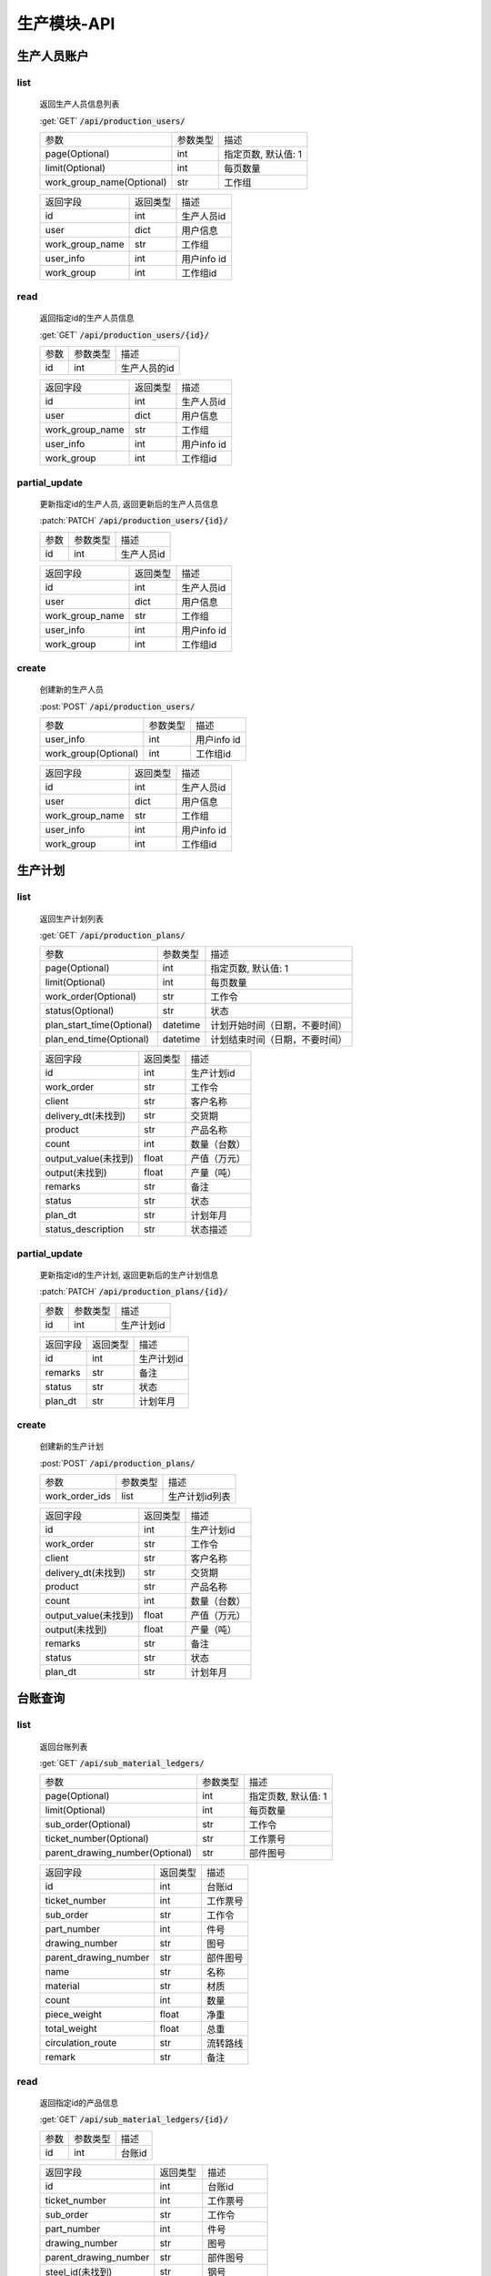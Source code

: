.. _Production_API:

生产模块-API
===============
.. role: get
.. role: post
.. role: patch
.. role: delete
.. role: code

生产人员账户
----------------

list
^^^^^^^
    返回生产人员信息列表

    :get:`GET` :code:`/api/production_users/`

    =========================== =========== ============================
    参数                        参数类型    描述
    --------------------------- ----------- ----------------------------
    page(Optional)              int         指定页数, 默认值: 1
    --------------------------- ----------- ----------------------------
    limit(Optional)             int         每页数量
    --------------------------- ----------- ----------------------------
    work_group_name(Optional)   str         工作组
    =========================== =========== ============================


    ===================== =========== ============================
    返回字段              返回类型    描述
    --------------------- ----------- ----------------------------
    id                    int         生产人员id
    --------------------- ----------- ----------------------------
    user                  dict        用户信息
    --------------------- ----------- ----------------------------
    work_group_name       str         工作组
    --------------------- ----------- ----------------------------
    user_info             int         用户info id
    --------------------- ----------- ----------------------------
    work_group            int         工作组id
    ===================== =========== ============================

read
^^^^^^^^^
    返回指定id的生产人员信息

    :get:`GET` :code:`/api/production_users/{id}/`

    =================== =========== ============================
    参数                参数类型    描述
    ------------------- ----------- ----------------------------
    id                  int         生产人员的id
    =================== =========== ============================


    ===================== =========== ============================
    返回字段              返回类型    描述
    --------------------- ----------- ----------------------------
    id                    int         生产人员id
    --------------------- ----------- ----------------------------
    user                  dict        用户信息
    --------------------- ----------- ----------------------------
    work_group_name       str         工作组
    --------------------- ----------- ----------------------------
    user_info             int         用户info id
    --------------------- ----------- ----------------------------
    work_group            int         工作组id
    ===================== =========== ============================

partial_update
^^^^^^^^^^^^^^^^
    更新指定id的生产人员, 返回更新后的生产人员信息

    :patch:`PATCH` :code:`/api/production_users/{id}/`

    =================== =========== ============================
    参数                参数类型    描述
    ------------------- ----------- ----------------------------
    id                  int         生产人员id
    =================== =========== ============================


    ===================== =========== ============================
    返回字段              返回类型    描述
    --------------------- ----------- ----------------------------
    id                    int         生产人员id
    --------------------- ----------- ----------------------------
    user                  dict        用户信息
    --------------------- ----------- ----------------------------
    work_group_name       str         工作组
    --------------------- ----------- ----------------------------
    user_info             int         用户info id
    --------------------- ----------- ----------------------------
    work_group            int         工作组id
    ===================== =========== ============================

create
^^^^^^^^
    创建新的生产人员

    :post:`POST` :code:`/api/production_users/`

    ======================= =========== ============================
    参数                    参数类型    描述
    ----------------------- ----------- ----------------------------
    user_info               int         用户info id
    ----------------------- ----------- ----------------------------
    work_group(Optional)    int         工作组id
    ======================= =========== ============================


    ===================== =========== ============================
    返回字段              返回类型    描述
    --------------------- ----------- ----------------------------
    id                    int         生产人员id
    --------------------- ----------- ----------------------------
    user                  dict        用户信息
    --------------------- ----------- ----------------------------
    work_group_name       str         工作组
    --------------------- ----------- ----------------------------
    user_info             int         用户info id
    --------------------- ----------- ----------------------------
    work_group            int         工作组id
    ===================== =========== ============================


生产计划
---------

list
^^^^^^^
    返回生产计划列表

    :get:`GET` :code:`/api/production_plans/`

    ========================= =========== ============================
    参数                       参数类型     描述
    ------------------------- ----------- ----------------------------
    page(Optional)            int         指定页数, 默认值: 1
    ------------------------- ----------- ----------------------------
    limit(Optional)           int         每页数量
    ------------------------- ----------- ----------------------------
    work_order(Optional)      str         工作令
    ------------------------- ----------- ----------------------------
    status(Optional)          str         状态
    ------------------------- ----------- ----------------------------
    plan_start_time(Optional) datetime    计划开始时间（日期，不要时间）
    ------------------------- ----------- ----------------------------
    plan_end_time(Optional)   datetime    计划结束时间（日期，不要时间）
    ========================= =========== ============================


    ===================== =========== ============================
    返回字段              返回类型    描述
    --------------------- ----------- ----------------------------
    id                    int         生产计划id
    --------------------- ----------- ----------------------------
    work_order            str         工作令
    --------------------- ----------- ----------------------------
    client                str         客户名称
    --------------------- ----------- ----------------------------
    delivery_dt(未找到)    str         交货期
    --------------------- ----------- ----------------------------
    product               str         产品名称
    --------------------- ----------- ----------------------------
    count                 int         数量（台数）
    --------------------- ----------- ----------------------------
    output_value(未找到)   float       产值（万元）
    --------------------- ----------- ----------------------------
    output(未找到)         float       产量（吨）
    --------------------- ----------- ----------------------------
    remarks               str         备注
    --------------------- ----------- ----------------------------
    status                str         状态
    --------------------- ----------- ----------------------------
    plan_dt               str         计划年月
    --------------------- ----------- ----------------------------
    status_description    str         状态描述
    ===================== =========== ============================


partial_update
^^^^^^^^^^^^^^^^
    更新指定id的生产计划, 返回更新后的生产计划信息

    :patch:`PATCH` :code:`/api/production_plans/{id}/`

    =================== =========== ============================
    参数                参数类型    描述
    ------------------- ----------- ----------------------------
    id                  int         生产计划id
    =================== =========== ============================


    ===================== =========== ============================
    返回字段              返回类型    描述
    --------------------- ----------- ----------------------------
    id                    int         生产计划id
    --------------------- ----------- ----------------------------
    remarks               str         备注
    --------------------- ----------- ----------------------------
    status                str         状态
    --------------------- ----------- ----------------------------
    plan_dt               str         计划年月
    ===================== =========== ============================

create
^^^^^^^^
    创建新的生产计划

    :post:`POST` :code:`/api/production_plans/`

    =================== =========== ============================
    参数                 参数类型      描述
    ------------------- ----------- ----------------------------
    work_order_ids      list         生产计划id列表
    =================== =========== ============================


    ===================== =========== ============================
    返回字段              返回类型    描述
    --------------------- ----------- ----------------------------
    id                    int         生产计划id
    --------------------- ----------- ----------------------------
    work_order            str         工作令
    --------------------- ----------- ----------------------------
    client                str         客户名称
    --------------------- ----------- ----------------------------
    delivery_dt(未找到)    str         交货期
    --------------------- ----------- ----------------------------
    product               str         产品名称
    --------------------- ----------- ----------------------------
    count                 int         数量（台数）
    --------------------- ----------- ----------------------------
    output_value(未找到)   float       产值（万元）
    --------------------- ----------- ----------------------------
    output(未找到)         float       产量（吨）
    --------------------- ----------- ----------------------------
    remarks               str         备注
    --------------------- ----------- ----------------------------
    status                str         状态
    --------------------- ----------- ----------------------------
    plan_dt               str         计划年月
    ===================== =========== ============================

台账查询
----------

list
^^^^^^^
    返回台账列表

    :get:`GET` :code:`/api/sub_material_ledgers/`

    =============================== =========== ============================
    参数                             参数类型    描述
    ------------------------------- ----------- ----------------------------
    page(Optional)                  int         指定页数, 默认值: 1
    ------------------------------- ----------- ----------------------------
    limit(Optional)                 int         每页数量
    ------------------------------- ----------- ----------------------------
    sub_order(Optional)             str         工作令
    ------------------------------- ----------- ----------------------------
    ticket_number(Optional)         str         工作票号
    ------------------------------- ----------- ----------------------------
    parent_drawing_number(Optional) str         部件图号
    =============================== =========== ============================


    ===================== =========== ============================
    返回字段               返回类型      描述
    --------------------- ----------- ----------------------------
    id                    int         台账id
    --------------------- ----------- ----------------------------
    ticket_number         int         工作票号
    --------------------- ----------- ----------------------------
    sub_order             str         工作令
    --------------------- ----------- ----------------------------
    part_number           int         件号
    --------------------- ----------- ----------------------------
    drawing_number        str         图号
    --------------------- ----------- ----------------------------
    parent_drawing_number str         部件图号
    --------------------- ----------- ----------------------------
    name                  str         名称
    --------------------- ----------- ----------------------------
    material              str         材质
    --------------------- ----------- ----------------------------
    count                 int         数量
    --------------------- ----------- ----------------------------
    piece_weight          float       净重
    --------------------- ----------- ----------------------------
    total_weight          float       总重
    --------------------- ----------- ----------------------------
    circulation_route     str         流转路线
    --------------------- ----------- ----------------------------
    remark                str         备注
    ===================== =========== ============================

read
^^^^^^^^^
    返回指定id的产品信息

    :get:`GET` :code:`/api/sub_material_ledgers/{id}/`

    =================== =========== ============================
    参数                参数类型    描述
    ------------------- ----------- ----------------------------
    id                  int         台账id
    =================== =========== ============================


    ===================== =========== ============================
    返回字段               返回类型     描述
    --------------------- ----------- ----------------------------
    id                    int         台账id
    --------------------- ----------- ----------------------------
    ticket_number         int         工作票号
    --------------------- ----------- ----------------------------
    sub_order             str         工作令
    --------------------- ----------- ----------------------------
    part_number           int         件号
    --------------------- ----------- ----------------------------
    drawing_number        str         图号
    --------------------- ----------- ----------------------------
    parent_drawing_number str         部件图号
    --------------------- ----------- ----------------------------
    steel_id(未找到)       str         钢号
    --------------------- ----------- ----------------------------
    transfercards         dict        流转卡
    --------------------- ----------- ----------------------------
    count                 int         数量
    --------------------- ----------- ----------------------------
    spec                  str         材料规格
    --------------------- ----------- ----------------------------
    process_route         dict        工序路线
    --------------------- ----------- ----------------------------
    inspectors            list        检查者
    --------------------- ----------- ----------------------------
    circulation_route     dict        流转路线
    --------------------- ----------- ----------------------------
    estimated_finish_dt   datetime    计划完成时间
    --------------------- ----------- ----------------------------
    remark                str         备注
    ===================== =========== ============================

    transfercards 流转卡

    ===================== =========== ============================
    返回字段               返回类型      描述
    --------------------- ----------- ----------------------------
    id                    int         流转卡id
    --------------------- ----------- ----------------------------
    material_index        str         材质标记
    --------------------- ----------- ----------------------------
    writer                str         编制人
    --------------------- ----------- ----------------------------
    write_dt              datetime    编制时间
    --------------------- ----------- ----------------------------
    reviewer              str         审核人
    --------------------- ----------- ----------------------------
    review_dt             datetime    审核时间
    --------------------- ----------- ----------------------------
    proofreader           str         校对人
    --------------------- ----------- ----------------------------
    proofread_dt          datetime    校对时间
    --------------------- ----------- ----------------------------
    approver              str         批准人
    --------------------- ----------- ----------------------------
    approve_dt            datetime    批准时间
    ===================== =========== ============================

    process_route 工序路线

    ===================== =========== ============================
    返回字段              返回类型    描述
    --------------------- ----------- ----------------------------
    id                    int         工序id
    --------------------- ----------- ----------------------------
    step                  int         工序
    --------------------- ----------- ----------------------------
    man_hours             float       工时
    ===================== =========== ============================

    inspectors 检查者

    ===================== =========== ============================
    返回字段              返回类型    描述
    --------------------- ----------- ----------------------------
    id                    int         检查者id
    --------------------- ----------- ----------------------------
    inspector             str         检查者
    ===================== =========== ============================

partial_update
^^^^^^^^^^^^^^^^
    更新指定id的台账, 返回更新后的工作票信息

    :patch:`PATCH` :code:`/api/sub_material_ledgers/{id}/`

    =================== =========== ============================
    参数                 参数类型     描述
    ------------------- ----------- ----------------------------
    id                  int         台账id
    =================== =========== ============================


    ===================== =========== ============================
    返回字段                返回类型     描述
    --------------------- ----------- ----------------------------
    id                    int         台账id
    --------------------- ----------- ----------------------------
    estimated_finish_dt   datetime    计划完成时间
    ===================== =========== ============================

综合工部
----------

list
^^^^^^^
    返回综合工部列表

    :get:`GET` :code:`/api/comprehensive_department_file_lists/`

    ===================== =========== ============================
    参数                  参数类型    描述
    --------------------- ----------- ----------------------------
    page(Optional)        int         指定页数, 默认值: 1
    --------------------- ----------- ----------------------------
    limit(Optional)       int         每页数量
    ===================== =========== ============================


    ===================== =========== ============================
    返回字段               返回类型     描述
    --------------------- ----------- ----------------------------
    id                    int         综合工部id
    --------------------- ----------- ----------------------------
    sub_order             str         工作令
    --------------------- ----------- ----------------------------
    sketch                bool        简图
    --------------------- ----------- ----------------------------
    pressure_test         bool        试压工艺
    --------------------- ----------- ----------------------------
    process_lib           bool        工艺库
    --------------------- ----------- ----------------------------
    product_graph         bool        产品图
    --------------------- ----------- ----------------------------
    encasement_graph      bool        装箱图
    --------------------- ----------- ----------------------------
    shipping_mark         bool        唛头
    --------------------- ----------- ----------------------------
    encasement_list       bool        装箱单
    --------------------- ----------- ----------------------------
    coating_detail        bool        涂装明细
    ===================== =========== ============================


partial_update
^^^^^^^^^^^^^^^^
    更新指定id的综合工部, 返回更新后的综合工部信息

    :patch:`PATCH` :code:`/api/comprehensive_department_file_lists/{id}/`

    =================== =========== ============================
    参数                参数类型    描述
    ------------------- ----------- ----------------------------
    id                  int         综合工部id
    =================== =========== ============================


    ===================== =========== ============================
    返回字段              返回类型    描述
    --------------------- ----------- ----------------------------
    id                    int         综合工部id
    --------------------- ----------- ----------------------------
    sub_order             str         工作令
    --------------------- ----------- ----------------------------
    sketch                bool        简图
    --------------------- ----------- ----------------------------
    pressure_test         bool        试压工艺
    --------------------- ----------- ----------------------------
    process_lib           bool        工艺库
    --------------------- ----------- ----------------------------
    product_graph         bool        产品图
    --------------------- ----------- ----------------------------
    encasement_graph      bool        装箱图
    --------------------- ----------- ----------------------------
    shipping_mark         bool        唛头
    --------------------- ----------- ----------------------------
    encasement_list       bool        装箱单
    --------------------- ----------- ----------------------------
    coating_detail        bool        涂装明细
    ===================== =========== ============================


生产工作组
--------------

list
^^^^^^^
    返回生产工作组列表

    :get:`GET` :code:`/api/production_work_groups/`

    =========================== =========== ============================
    参数                        参数类型    描述
    --------------------------- ----------- ----------------------------
    page(Optional)              int         指定页数, 默认值: 1
    --------------------------- ----------- ----------------------------
    limit(Optional)             int         每页数量
    --------------------------- ----------- ----------------------------
    name(Optional)              str         工作组名
    --------------------------- ----------- ----------------------------
    process_name(Optional)      str         工序
    =========================== =========== ============================


    ===================== =========== ============================
    返回字段              返回类型    描述
    --------------------- ----------- ----------------------------
    id                    int         生产工作组id
    --------------------- ----------- ----------------------------
    name                  str         工作组名
    --------------------- ----------- ----------------------------
    process_name          str         工序
    ===================== =========== ============================

read
^^^^^^^^^
    返回指定id的工作组信息

    :get:`GET` :code:`/api/production_work_groups/{id}/`

    =================== =========== ============================
    参数                参数类型    描述
    ------------------- ----------- ----------------------------
    id                  int         工作组id
    =================== =========== ============================


    ===================== =========== ============================
    返回字段              返回类型    描述
    --------------------- ----------- ----------------------------
    id                    int         生产工作组id
    --------------------- ----------- ----------------------------
    name                  str         工作组名
    --------------------- ----------- ----------------------------
    process_name          str         工序
    ===================== =========== ============================

partial_update
^^^^^^^^^^^^^^^^
    更新指定id的生产工作组, 返回更新后的工作组信息

    :patch:`PATCH` :code:`/api/production_work_groups/{id}/`

    =================== =========== ============================
    参数                参数类型    描述
    ------------------- ----------- ----------------------------
    id                  int         工作组id
    =================== =========== ============================


    ===================== =========== ============================
    返回字段              返回类型    描述
    --------------------- ----------- ----------------------------
    id                    int         生产工作组id
    --------------------- ----------- ----------------------------
    name                  str         工作组名
    --------------------- ----------- ----------------------------
    process_name          str         工序
    ===================== =========== ============================

create
^^^^^^^^
    创建新的生产工作组

    :post:`POST` :code:`/api/production_work_groups/`

    =================== =========== ============================
    参数                参数类型    描述
    ------------------- ----------- ----------------------------
    id                  int         工作组id
    =================== =========== ============================


    ===================== =========== ============================
    返回字段              返回类型    描述
    --------------------- ----------- ----------------------------
    id                    int         生产工作组id
    --------------------- ----------- ----------------------------
    name                  str         工作组名
    --------------------- ----------- ----------------------------
    process_name          str         工序
    ===================== =========== ============================



工时汇总
-------------

list
^^^^^^^
    返回工时汇总表

    :get:`GET` :code:`/api/work_hour_summarizes/`

    ========================== =========== ============================
    参数                       参数类型    描述
    -------------------------- ----------- ----------------------------
    page(Optional)             int         指定页数, 默认值: 1
    -------------------------- ----------- ----------------------------
    limit(Optional)            int         每页数量
    -------------------------- ----------- ----------------------------
    work_order_uid(Optional)   str         工作令
    -------------------------- ----------- ----------------------------
    group_name(Optional)       str         组号
    -------------------------- ----------- ----------------------------
    complete_dt_start          datetime    完成时间开始
    -------------------------- ----------- ----------------------------
    complete_dt_end            datetime    完成时间结束
    ========================== =========== ============================


    ===================== =========== ============================
    返回字段              返回类型    描述
    --------------------- ----------- ----------------------------
    worke_order_uid       str         工作令
    --------------------- ----------- ----------------------------
    group_name            str         工作组名
    --------------------- ----------- ----------------------------
    date                  datetime    时间
    --------------------- ----------- ----------------------------
    work_hour_total       int         工时总计
    ===================== =========== ============================

read
^^^^^^^^^
    返回工时汇总票

    :get:`GET` :code:`/api/work_hour_summarize_tickets/`

    ========================== =========== ============================
    参数                       参数类型    描述
    -------------------------- ----------- ----------------------------
    work_order_uid             str         工作令
    -------------------------- ----------- ----------------------------
    group_name                 str         组号
    ========================== =========== ============================


    ===================== =========== ============================
    返回字段              返回类型    描述
    --------------------- ----------- ----------------------------
    work_order_uid        str         工作令
    --------------------- ----------- ----------------------------
    group_name            str         组号
    --------------------- ----------- ----------------------------
    rated_work_hour       int         额定工时
    --------------------- ----------- ----------------------------
    added_work_hour       int         追加工时
    --------------------- ----------- ----------------------------
    writer                str         工艺员
    --------------------- ----------- ----------------------------
    quota_agent           str         定额员
    --------------------- ----------- ----------------------------
    statistician          str         统计员
    ===================== =========== ============================

read
^^^^^^^^^
    返回备料零件工时票

    :get:`GET` :code:`/api/stock_work_hour_tickets/`

    ========================== =========== ============================
    参数                       参数类型    描述
    -------------------------- ----------- ----------------------------
    work_order_uid             str         工作令
    -------------------------- ----------- ----------------------------
    group_name                 str         组号
    ========================== =========== ============================


    ===================== =========== ============================
    返回字段              返回类型    描述
    --------------------- ----------- ----------------------------
    work_order_uid        str         工作令
    --------------------- ----------- ----------------------------
    group_name            str         组号
    --------------------- ----------- ----------------------------
    material              list        工作票
    ===================== =========== ============================

    material 工作票

    ===================== =========== ============================
    返回字段              返回类型    描述
    --------------------- ----------- ----------------------------
    material_index        str         票号
    --------------------- ----------- ----------------------------
    work_hour             int         工时
    ===================== =========== ============================


工序详细信息
--------------

list
^^^^^^^
    返回工序详细信息列表

    :get:`GET` :code:`/api/process_details/`

    ================================== =========== ============================
    参数                               参数类型    描述
    ---------------------------------- ----------- ----------------------------
    page(Optional)                     int         指定页数, 默认值: 1
    ---------------------------------- ----------- ----------------------------
    limit(Optional)                    int         每页数量
    ---------------------------------- ----------- ----------------------------
    work_order_uid(Optional)           str         工作令
    ---------------------------------- ----------- ----------------------------
    material_index(Optional)           str         工作票号
    ---------------------------------- ----------- ----------------------------
    process_name(Optional)             str         工序
    ---------------------------------- ----------- ----------------------------
    production_workgroup(Optional)     str         操作组
    ---------------------------------- ----------- ----------------------------
    plan_status(Optional)              bool        任务计划状态
    ---------------------------------- ----------- ----------------------------
    allocation_status(Optional)        bool        任务分配状态
    ---------------------------------- ----------- ----------------------------
    confirm_status(Optional)           bool        任务完成状态
    ================================== =========== ============================


    ========================= =========== ============================
    返回字段                  返回类型    描述
    ------------------------- ----------- ----------------------------
    id                        int         工序详细信息id
    ------------------------- ----------- ----------------------------
    material_index            str         工作票号
    ------------------------- ----------- ----------------------------
    work_order_uid            str         工作令
    ------------------------- ----------- ----------------------------
    process_id                str         工序编号
    ------------------------- ----------- ----------------------------
    process_name              str         工序
    ------------------------- ----------- ----------------------------
    work_hour                 float       工时
    ------------------------- ----------- ----------------------------
    estimated_start_dt        datetime    计划开始时间
    ------------------------- ----------- ----------------------------
    estimated_finish_dt       datetime    计划完成时间
    ------------------------- ----------- ----------------------------
    work_group                int         工作组id
    ------------------------- ----------- ----------------------------
    work_group_name           str         工作组
    ------------------------- ----------- ----------------------------
    select_work_groups        list        可选分配组
    ------------------------- ----------- ----------------------------
    actual_finish_dt          datetime    确认时间
    ------------------------- ----------- ----------------------------
    inspection_dt             datetime    检查时间
    ------------------------- ----------- ----------------------------
    status                    int         状态
    ========================= =========== ============================

read
^^^^^^^^^
    返回指定id的工作组信息

    :get:`GET` :code:`/api/process_details/{id}/`

    =================== =========== ============================
    参数                参数类型    描述
    ------------------- ----------- ----------------------------
    id                  int         工序详细信息id
    =================== =========== ============================


    ========================= =========== ============================
    返回字段                  返回类型    描述
    ------------------------- ----------- ----------------------------
    id                        int         工序详细信息id
    ------------------------- ----------- ----------------------------
    sub_material              int         子工作票id
    ------------------------- ----------- ----------------------------
    material_index            str         工作票号
    ------------------------- ----------- ----------------------------
    work_order_uid            str         工作令
    ------------------------- ----------- ----------------------------
    process_id                str         工序编号
    ------------------------- ----------- ----------------------------
    process_name              str         工序
    ------------------------- ----------- ----------------------------
    work_hour                 float       工时
    ------------------------- ----------- ----------------------------
    estimated_start_dt        datetime    计划开始时间
    ------------------------- ----------- ----------------------------
    estimated_finish_dt       datetime    计划完成时间
    ------------------------- ----------- ----------------------------
    work_group                int         工作组id
    ------------------------- ----------- ----------------------------
    work_group_name           str         工作组
    ------------------------- ----------- ----------------------------
    actual_finish_dt          datetime    确认时间
    ------------------------- ----------- ----------------------------
    remark                    str         检查内容
    ------------------------- ----------- ----------------------------
    inspector                 int         检查者id
    ------------------------- ----------- ----------------------------
    inspector_name            str         检查者
    ------------------------- ----------- ----------------------------
    inspection_dt             datetime    检查时间
    ------------------------- ----------- ----------------------------
    status                    int         状态
    ========================= =========== ============================

partial_update
^^^^^^^^^^^^^^^^
    更新指定id的工序详细信息, 返回更新后的工序详细信息

    :patch:`PATCH` :code:`/api/process_details/{id}/`

    =================== =========== ============================
    参数                参数类型    描述
    ------------------- ----------- ----------------------------
    id                  int         工序详细信息id
    =================== =========== ============================


    ========================= =========== ============================
    返回字段                  返回类型    描述
    ------------------------- ----------- ----------------------------
    id                        int         工序详细信息id
    ------------------------- ----------- ----------------------------
    sub_material              int         子工作票id
    ------------------------- ----------- ----------------------------
    material_index            str         工作票号
    ------------------------- ----------- ----------------------------
    work_order_uid            str         工作令
    ------------------------- ----------- ----------------------------
    process_id                str         工序编号
    ------------------------- ----------- ----------------------------
    process_name              str         工序
    ------------------------- ----------- ----------------------------
    work_hour                 float       工时
    ------------------------- ----------- ----------------------------
    estimated_start_dt        datetime    计划开始时间
    ------------------------- ----------- ----------------------------
    estimated_finish_dt       datetime    计划完成时间
    ------------------------- ----------- ----------------------------
    work_group                int         工作组id
    ------------------------- ----------- ----------------------------
    work_group_name           str         工作组
    ------------------------- ----------- ----------------------------
    actual_finish_dt          datetime    确认时间
    ------------------------- ----------- ----------------------------
    remark                    str         检查内容
    ------------------------- ----------- ----------------------------
    inspector                 int         检查者id
    ------------------------- ----------- ----------------------------
    inspector_name            str         检查者
    ------------------------- ----------- ----------------------------
    inspection_dt             datetime    检查时间
    ------------------------- ----------- ----------------------------
    status                    int         状态
    ========================= =========== ============================

create
^^^^^^^^
    创建新的生产工作组

    :post:`POST` :code:`/api/process_details/`

    =================== =========== ============================
    参数                参数类型    描述
    ------------------- ----------- ----------------------------
    process_step        int         工序步骤id
    ------------------- ----------- ----------------------------
    sub_material        int         子工作票id
    =================== =========== ============================


    ========================= =========== ============================
    返回字段                  返回类型    描述
    ------------------------- ----------- ----------------------------
    id                        int         工序详细信息id
    ------------------------- ----------- ----------------------------
    sub_material              int         子工作票id
    ------------------------- ----------- ----------------------------
    material_index            str         工作票号
    ------------------------- ----------- ----------------------------
    work_order_uid            str         工作令
    ------------------------- ----------- ----------------------------
    process_id                str         工序编号
    ------------------------- ----------- ----------------------------
    process_name              str         工序
    ------------------------- ----------- ----------------------------
    work_hour                 float       工时
    ------------------------- ----------- ----------------------------
    estimated_start_dt        datetime    计划开始时间
    ------------------------- ----------- ----------------------------
    estimated_finish_dt       datetime    计划完成时间
    ------------------------- ----------- ----------------------------
    work_group                int         工作组id
    ------------------------- ----------- ----------------------------
    work_group_name           str         工作组
    ------------------------- ----------- ----------------------------
    actual_finish_dt          datetime    确认时间
    ------------------------- ----------- ----------------------------
    remark                    str         检查内容
    ------------------------- ----------- ----------------------------
    inspector                 int         检查者id
    ------------------------- ----------- ----------------------------
    inspector_name            str         检查者
    ------------------------- ----------- ----------------------------
    inspection_dt             datetime    检查时间
    ------------------------- ----------- ----------------------------
    status                    int         状态
    ========================= =========== ============================


子工作票
--------------

list
^^^^^^^
    返回子工作票列表

    :get:`GET` :code:`/api/sub_materials/`

    ===================== =========== ============================
    参数                  参数类型    描述
    --------------------- ----------- ----------------------------
    page(Optional)        int         指定页数, 默认值: 1
    --------------------- ----------- ----------------------------
    limit(Optional)       int         每页数量
    ===================== =========== ============================


    =========================== =========== ============================
    返回字段                    返回类型    描述
    --------------------------- ----------- ----------------------------
    id                          int         子工作票id
    --------------------------- ----------- ----------------------------
    material                    int         工艺物料id
    --------------------------- ----------- ----------------------------
    sub_order                   int         子工作令id
    --------------------------- ----------- ----------------------------
    estimated_finish_dt         datetime    计划完成时间
    --------------------------- ----------- ----------------------------
    actual_finish_dt            datetime    实际完成时间
    =========================== =========== ============================

read
^^^^^^^^^
    返回指定id的子工作票信息

    :get:`GET` :code:`/api/sub_materials/{id}/`

    =================== =========== ============================
    参数                参数类型    描述
    ------------------- ----------- ----------------------------
    id                  int         子工作票id
    =================== =========== ============================


    =========================== =========== ============================
    返回字段                    返回类型    描述
    --------------------------- ----------- ----------------------------
    id                          int         子工作票id
    --------------------------- ----------- ----------------------------
    material                    int         工艺物料id
    --------------------------- ----------- ----------------------------
    sub_order                   int         子工作令id
    --------------------------- ----------- ----------------------------
    estimated_finish_dt         datetime    计划完成时间
    --------------------------- ----------- ----------------------------
    actual_finish_dt            datetime    实际完成时间
    =========================== =========== ============================

partial_update
^^^^^^^^^^^^^^^^
    更新指定id的子工作票, 返回更新后的子工作票信息

    :patch:`PATCH` :code:`/api/sub_materials/{id}/`

    =================== =========== ============================
    参数                参数类型    描述
    ------------------- ----------- ----------------------------
    id                  int         工作组id
    =================== =========== ============================


    =========================== =========== ============================
    返回字段                    返回类型    描述
    --------------------------- ----------- ----------------------------
    id                          int         子工作票id
    --------------------------- ----------- ----------------------------
    material                    int         工艺物料id
    --------------------------- ----------- ----------------------------
    sub_order                   int         子工作令id
    --------------------------- ----------- ----------------------------
    estimated_finish_dt         datetime    计划完成时间
    --------------------------- ----------- ----------------------------
    actual_finish_dt            datetime    实际完成时间
    =========================== =========== ============================

create
^^^^^^^^
    创建新的子工作票

    :post:`POST` :code:`/api/sub_materials/`

    =================== =========== ============================
    参数                参数类型    描述
    ------------------- ----------- ----------------------------
    material            int         工艺物料id
    ------------------- ----------- ----------------------------
    sub_order           int         子工作令id
    =================== =========== ============================


    =========================== =========== ============================
    返回字段                      返回类型     描述
    --------------------------- ----------- ----------------------------
    id                          int         子工作票id
    --------------------------- ----------- ----------------------------
    material                    int         工艺物料id
    --------------------------- ----------- ----------------------------
    sub_order                   int         子工作令id
    --------------------------- ----------- ----------------------------
    estimated_finish_dt         datetime    计划完成时间
    --------------------------- ----------- ----------------------------
    actual_finish_dt            datetime    实际完成时间
    =========================== =========== ============================

工时查询
--------------

list
^^^^^^^
    返回工时详情列表

    :get:`GET` :code:`/api/man_hour_messages/`

    ========================= =========== ============================
    参数                       参数类型      描述
    ------------------------- ----------- ----------------------------
    page(Optional)            int         指定页数, 默认值: 1
    ------------------------- ----------- ----------------------------
    limit(Optional)           int         每页数量
    ------------------------- ----------- ----------------------------
    sub_order(Optional)       str         工作令
    ------------------------- ----------- ----------------------------
    ticket_number(Optional)   str         工作票号
    ------------------------- ----------- ----------------------------
    work_group_name(Optional) str         组名
    ========================= =========== ============================


    =========================== =========== ============================
    返回字段                     返回类型      描述
    --------------------------- ----------- ----------------------------
    id                          int         工时详情id
    --------------------------- ----------- ----------------------------
    sub_order_uid               str         工作令
    --------------------------- ----------- ----------------------------
    ticket_number               str         工作票号
    --------------------------- ----------- ----------------------------
    work_group_name             str         组名
    --------------------------- ----------- ----------------------------
    step                        int         工序
    --------------------------- ----------- ----------------------------
    man_hours                   float       工时
    --------------------------- ----------- ----------------------------
    writer                      str         工票员
    --------------------------- ----------- ----------------------------
    quota_clerk                 str         定额员
    --------------------------- ----------- ----------------------------
    actual_finish_dt            datetime    完工时间
    =========================== =========== ============================
